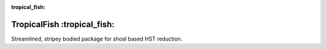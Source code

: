 :tropical_fish:

TropicalFish :tropical_fish:
============================

Streamlined, stripey bodied package for shoal based HST reduction.
